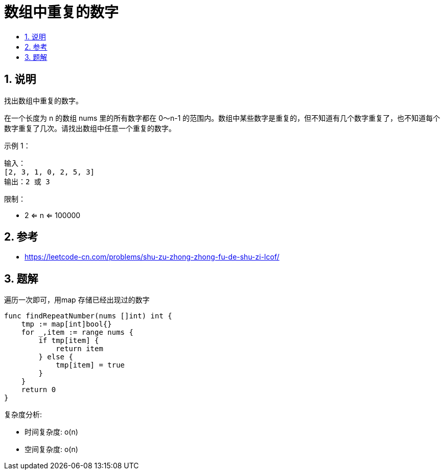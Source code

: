 = 数组中重复的数字
:toc:
:toc-title:
:toclevels:
:sectnums:

== 说明
找出数组中重复的数字。


在一个长度为 n 的数组 nums 里的所有数字都在 0～n-1 的范围内。数组中某些数字是重复的，但不知道有几个数字重复了，也不知道每个数字重复了几次。请找出数组中任意一个重复的数字。

示例 1：
```
输入：
[2, 3, 1, 0, 2, 5, 3]
输出：2 或 3
```

限制：

- 2 <= n <= 100000

== 参考
- https://leetcode-cn.com/problems/shu-zu-zhong-zhong-fu-de-shu-zi-lcof/

== 题解
遍历一次即可，用map 存储已经出现过的数字

```go
func findRepeatNumber(nums []int) int {
    tmp := map[int]bool{}
    for _,item := range nums {
        if tmp[item] {
            return item
        } else {
            tmp[item] = true
        }
    }
    return 0
}
```

复杂度分析:

- 时间复杂度: o(n)
- 空间复杂度: o(n)

